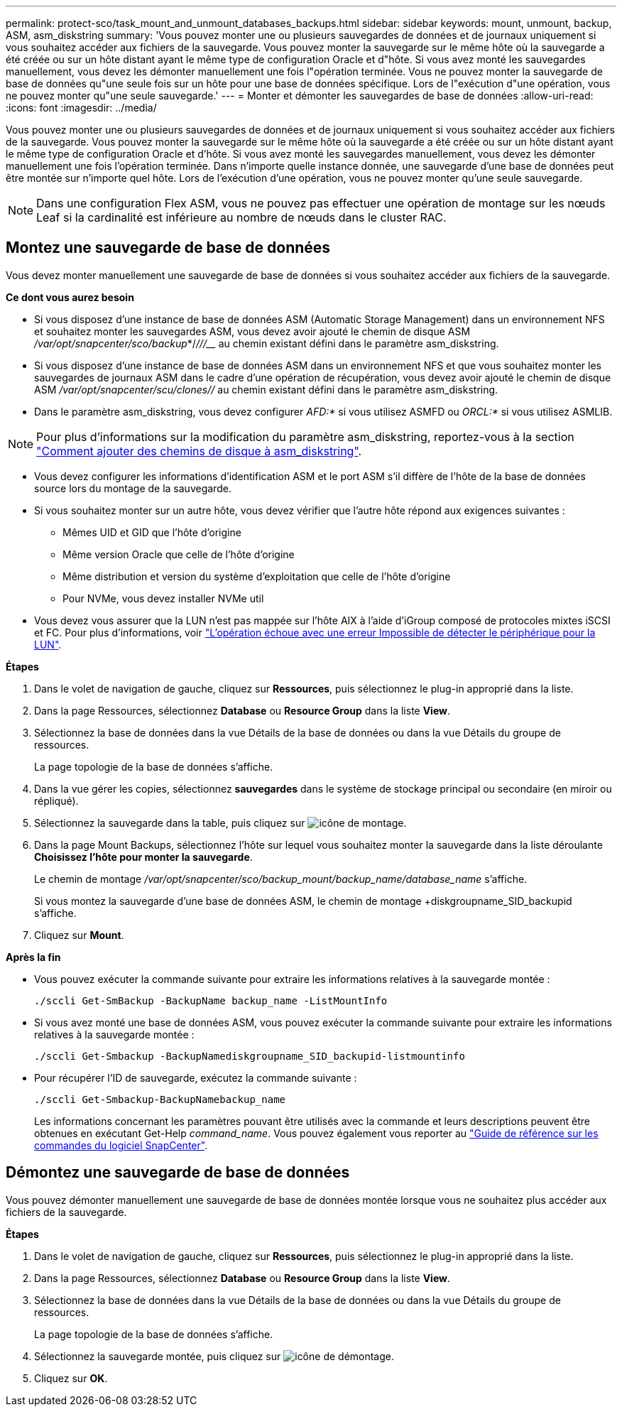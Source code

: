 ---
permalink: protect-sco/task_mount_and_unmount_databases_backups.html 
sidebar: sidebar 
keywords: mount, unmount, backup, ASM, asm_diskstring 
summary: 'Vous pouvez monter une ou plusieurs sauvegardes de données et de journaux uniquement si vous souhaitez accéder aux fichiers de la sauvegarde. Vous pouvez monter la sauvegarde sur le même hôte où la sauvegarde a été créée ou sur un hôte distant ayant le même type de configuration Oracle et d"hôte. Si vous avez monté les sauvegardes manuellement, vous devez les démonter manuellement une fois l"opération terminée. Vous ne pouvez monter la sauvegarde de base de données qu"une seule fois sur un hôte pour une base de données spécifique. Lors de l"exécution d"une opération, vous ne pouvez monter qu"une seule sauvegarde.' 
---
= Monter et démonter les sauvegardes de base de données
:allow-uri-read: 
:icons: font
:imagesdir: ../media/


[role="lead"]
Vous pouvez monter une ou plusieurs sauvegardes de données et de journaux uniquement si vous souhaitez accéder aux fichiers de la sauvegarde. Vous pouvez monter la sauvegarde sur le même hôte où la sauvegarde a été créée ou sur un hôte distant ayant le même type de configuration Oracle et d'hôte. Si vous avez monté les sauvegardes manuellement, vous devez les démonter manuellement une fois l'opération terminée. Dans n'importe quelle instance donnée, une sauvegarde d'une base de données peut être montée sur n'importe quel hôte. Lors de l'exécution d'une opération, vous ne pouvez monter qu'une seule sauvegarde.


NOTE: Dans une configuration Flex ASM, vous ne pouvez pas effectuer une opération de montage sur les nœuds Leaf si la cardinalité est inférieure au nombre de nœuds dans le cluster RAC.



== Montez une sauvegarde de base de données

Vous devez monter manuellement une sauvegarde de base de données si vous souhaitez accéder aux fichiers de la sauvegarde.

*Ce dont vous aurez besoin*

* Si vous disposez d'une instance de base de données ASM (Automatic Storage Management) dans un environnement NFS et souhaitez monter les sauvegardes ASM, vous devez avoir ajouté le chemin de disque ASM _/var/opt/snapcenter/sco/backup_*/_/__/____/_____ au chemin existant défini dans le paramètre asm_diskstring.
* Si vous disposez d'une instance de base de données ASM dans un environnement NFS et que vous souhaitez monter les sauvegardes de journaux ASM dans le cadre d'une opération de récupération, vous devez avoir ajouté le chemin de disque ASM _/var/opt/snapcenter/scu/clones/___/__ au chemin existant défini dans le paramètre asm_diskstring.
* Dans le paramètre asm_diskstring, vous devez configurer _AFD:*_ si vous utilisez ASMFD ou _ORCL:*_ si vous utilisez ASMLIB.



NOTE: Pour plus d'informations sur la modification du paramètre asm_diskstring, reportez-vous à la section https://kb.netapp.com/Advice_and_Troubleshooting/Data_Protection_and_Security/SnapCenter/Disk_paths_are_not_added_to_the_asm_diskstring_database_parameter["Comment ajouter des chemins de disque à asm_diskstring"^].

* Vous devez configurer les informations d'identification ASM et le port ASM s'il diffère de l'hôte de la base de données source lors du montage de la sauvegarde.
* Si vous souhaitez monter sur un autre hôte, vous devez vérifier que l'autre hôte répond aux exigences suivantes :
+
** Mêmes UID et GID que l'hôte d'origine
** Même version Oracle que celle de l'hôte d'origine
** Même distribution et version du système d'exploitation que celle de l'hôte d'origine
** Pour NVMe, vous devez installer NVMe util


* Vous devez vous assurer que la LUN n'est pas mappée sur l'hôte AIX à l'aide d'iGroup composé de protocoles mixtes iSCSI et FC. Pour plus d'informations, voir https://kb.netapp.com/mgmt/SnapCenter/SnapCenter_Plug-in_for_Oracle_operations_fail_with_error_Unable_to_discover_the_device_for_LUN_LUN_PATH["L'opération échoue avec une erreur Impossible de détecter le périphérique pour la LUN"^].


*Étapes*

. Dans le volet de navigation de gauche, cliquez sur *Ressources*, puis sélectionnez le plug-in approprié dans la liste.
. Dans la page Ressources, sélectionnez *Database* ou *Resource Group* dans la liste *View*.
. Sélectionnez la base de données dans la vue Détails de la base de données ou dans la vue Détails du groupe de ressources.
+
La page topologie de la base de données s'affiche.

. Dans la vue gérer les copies, sélectionnez *sauvegardes* dans le système de stockage principal ou secondaire (en miroir ou répliqué).
. Sélectionnez la sauvegarde dans la table, puis cliquez sur image:../media/mount_icon.gif["icône de montage"].
. Dans la page Mount Backups, sélectionnez l'hôte sur lequel vous souhaitez monter la sauvegarde dans la liste déroulante *Choisissez l'hôte pour monter la sauvegarde*.
+
Le chemin de montage _/var/opt/snapcenter/sco/backup_mount/backup_name/database_name_ s'affiche.

+
Si vous montez la sauvegarde d'une base de données ASM, le chemin de montage +diskgroupname_SID_backupid s'affiche.

. Cliquez sur *Mount*.


*Après la fin*

* Vous pouvez exécuter la commande suivante pour extraire les informations relatives à la sauvegarde montée :
+
`./sccli Get-SmBackup -BackupName backup_name -ListMountInfo`

* Si vous avez monté une base de données ASM, vous pouvez exécuter la commande suivante pour extraire les informations relatives à la sauvegarde montée :
+
`./sccli Get-Smbackup -BackupNamediskgroupname_SID_backupid-listmountinfo`

* Pour récupérer l'ID de sauvegarde, exécutez la commande suivante :
+
`./sccli Get-Smbackup-BackupNamebackup_name`

+
Les informations concernant les paramètres pouvant être utilisés avec la commande et leurs descriptions peuvent être obtenues en exécutant Get-Help _command_name_.
Vous pouvez également vous reporter au https://library.netapp.com/ecm/ecm_download_file/ECMLP2885486["Guide de référence sur les commandes du logiciel SnapCenter"^].





== Démontez une sauvegarde de base de données

Vous pouvez démonter manuellement une sauvegarde de base de données montée lorsque vous ne souhaitez plus accéder aux fichiers de la sauvegarde.

*Étapes*

. Dans le volet de navigation de gauche, cliquez sur *Ressources*, puis sélectionnez le plug-in approprié dans la liste.
. Dans la page Ressources, sélectionnez *Database* ou *Resource Group* dans la liste *View*.
. Sélectionnez la base de données dans la vue Détails de la base de données ou dans la vue Détails du groupe de ressources.
+
La page topologie de la base de données s'affiche.

. Sélectionnez la sauvegarde montée, puis cliquez sur image:../media/unmount_icon.gif["icône de démontage"].
. Cliquez sur *OK*.

